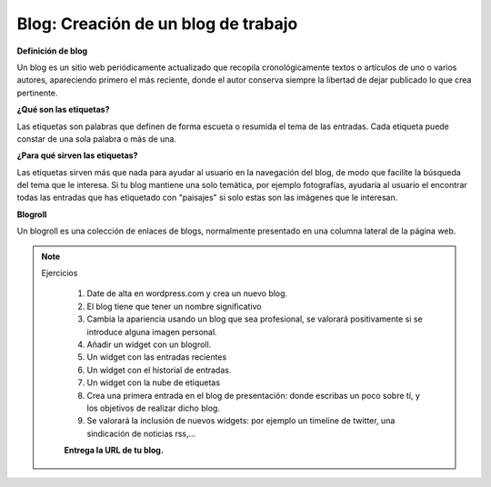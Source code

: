 Blog: Creación de un blog de trabajo
====================================

**Definición de blog**

Un blog es un sitio web periódicamente actualizado que recopila cronológicamente textos o artículos de uno o varios autores, apareciendo primero el más reciente, donde el autor conserva siempre la libertad de dejar publicado lo que crea pertinente.

**¿Qué son las etiquetas?**

Las etiquetas son palabras que definen de forma escueta o resumida el tema de las entradas. Cada etiqueta puede constar de una sola palabra o más de una.

**¿Para qué sirven las etiquetas?**

Las etiquetas sirven más que nada para ayudar al usuario en la navegación del blog, de modo que facilite la búsqueda del tema que le interesa. Si tu blog mantiene una solo temática, por ejemplo fotografías, ayudaría al usuario el encontrar todas las entradas que has etiquetado con "paisajes" si solo estas son las imágenes que le interesan.

**Blogroll**

Un blogroll es una colección de enlaces de blogs, normalmente presentado en una columna lateral de la página web.

.. note::

  Ejercicios

    1. Date de alta en wordpress.com y crea un nuevo blog.
    2. El blog tiene que tener un nombre significativo
    3. Cambia la apariencia usando un blog que sea profesional, se valorará positivamente si se introduce alguna imagen personal.
    4. Añadir un widget con un blogroll.
    5. Un widget con las entradas recientes
    6. Un widget con el historial de entradas.
    7. Un widget con la nube de etiquetas
    8. Crea una primera entrada en el blog de presentación: donde escribas un poco sobre tí, y los objetivos de realizar dicho blog.
    9. Se valorará la inclusión de nuevos widgets: por ejemplo un timeline de twitter, una sindicación de noticias rss,...

    **Entrega la URL de tu blog.**
